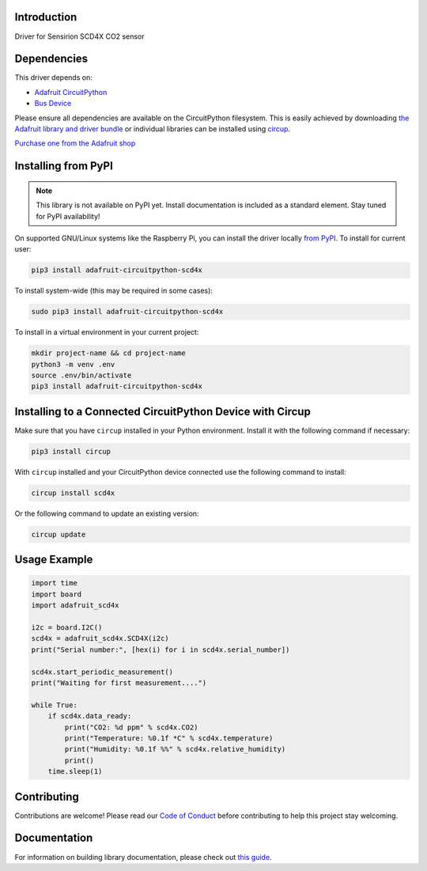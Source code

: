 Introduction
============


.. image:: https://readthedocs.org/projects/adafruit-circuitpython-scd4x/badge/?version=latest
    :target: https://circuitpython.readthedocs.io/projects/scd4x/en/latest/
    :alt: Documentation Status


.. image:: https://img.shields.io/discord/327254708534116352.svg
    :target: https://adafru.it/discord
    :alt: Discord


.. image:: https://github.com/adafruit/Adafruit_CircuitPython_SCD4X/workflows/Build%20CI/badge.svg
    :target: https://github.com/adafruit/Adafruit_CircuitPython_SCD4X/actions
    :alt: Build Status


.. image:: https://img.shields.io/badge/code%20style-black-000000.svg
    :target: https://github.com/psf/black
    :alt: Code Style: Black

Driver for Sensirion SCD4X CO2 sensor


Dependencies
=============
This driver depends on:

* `Adafruit CircuitPython <https://github.com/adafruit/circuitpython>`_
* `Bus Device <https://github.com/adafruit/Adafruit_CircuitPython_BusDevice>`_

Please ensure all dependencies are available on the CircuitPython filesystem.
This is easily achieved by downloading
`the Adafruit library and driver bundle <https://circuitpython.org/libraries>`_
or individual libraries can be installed using
`circup <https://github.com/adafruit/circup>`_.


`Purchase one from the Adafruit shop <http://www.adafruit.com/products/5187>`_


Installing from PyPI
=====================
.. note:: This library is not available on PyPI yet. Install documentation is included
   as a standard element. Stay tuned for PyPI availability!

.. todo:: Remove the above note if PyPI version is/will be available at time of release.

On supported GNU/Linux systems like the Raspberry Pi, you can install the driver locally `from
PyPI <https://pypi.org/project/adafruit-circuitpython-scd4x/>`_.
To install for current user:

.. code-block:: shell

    pip3 install adafruit-circuitpython-scd4x

To install system-wide (this may be required in some cases):

.. code-block:: shell

    sudo pip3 install adafruit-circuitpython-scd4x

To install in a virtual environment in your current project:

.. code-block:: shell

    mkdir project-name && cd project-name
    python3 -m venv .env
    source .env/bin/activate
    pip3 install adafruit-circuitpython-scd4x



Installing to a Connected CircuitPython Device with Circup
==========================================================

Make sure that you have ``circup`` installed in your Python environment.
Install it with the following command if necessary:

.. code-block:: shell

    pip3 install circup

With ``circup`` installed and your CircuitPython device connected use the
following command to install:

.. code-block:: shell

    circup install scd4x

Or the following command to update an existing version:

.. code-block:: shell

    circup update

Usage Example
=============

.. code-block:: python

    import time
    import board
    import adafruit_scd4x

    i2c = board.I2C()
    scd4x = adafruit_scd4x.SCD4X(i2c)
    print("Serial number:", [hex(i) for i in scd4x.serial_number])

    scd4x.start_periodic_measurement()
    print("Waiting for first measurement....")

    while True:
        if scd4x.data_ready:
            print("CO2: %d ppm" % scd4x.CO2)
            print("Temperature: %0.1f *C" % scd4x.temperature)
            print("Humidity: %0.1f %%" % scd4x.relative_humidity)
            print()
        time.sleep(1)

Contributing
============

Contributions are welcome! Please read our `Code of Conduct
<https://github.com/adafruit/Adafruit_CircuitPython_SCD4X/blob/HEAD/CODE_OF_CONDUCT.md>`_
before contributing to help this project stay welcoming.

Documentation
=============

For information on building library documentation, please check out
`this guide <https://learn.adafruit.com/creating-and-sharing-a-circuitpython-library/sharing-our-docs-on-readthedocs#sphinx-5-1>`_.
